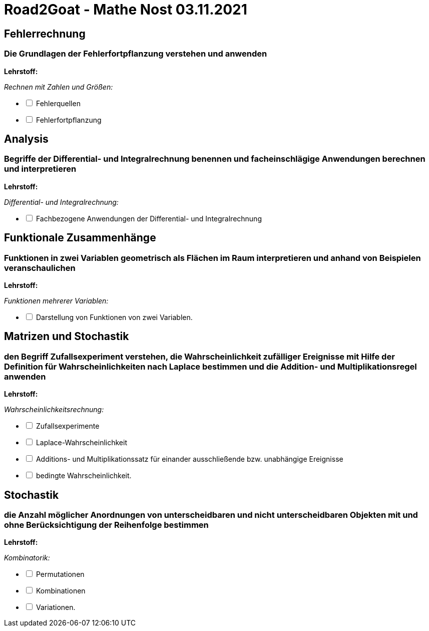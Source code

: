 = Road2Goat - Mathe Nost 03.11.2021

== Fehlerrechnung

=== Die Grundlagen der Fehlerfortpflanzung verstehen und anwenden

*Lehrstoff:*

_Rechnen mit Zahlen und Größen:_
[%interactive]
* [ ] Fehlerquellen
* [ ] Fehlerfortpflanzung

== Analysis

=== Begriffe der Differential- und Integralrechnung benennen und facheinschlägige Anwendungen berechnen und interpretieren

*Lehrstoff:*

_Differential- und Integralrechnung:_

[%interactive]
* [ ] Fachbezogene Anwendungen der Differential- und Integralrechnung

== Funktionale Zusammenhänge

=== Funktionen in zwei Variablen geometrisch als Flächen im Raum interpretieren und anhand von Beispielen veranschaulichen

*Lehrstoff:*

_Funktionen mehrerer Variablen:_

[%interactive]
* [ ] Darstellung von Funktionen von zwei Variablen.

== Matrizen und Stochastik

=== den Begriff Zufallsexperiment verstehen, die Wahrscheinlichkeit zufälliger Ereignisse mit Hilfe der Definition für Wahrscheinlichkeiten nach Laplace bestimmen und die Addition- und Multiplikationsregel anwenden

*Lehrstoff:*

_Wahrscheinlichkeitsrechnung:_

[%interactive]
* [ ] Zufallsexperimente
* [ ] Laplace-Wahrscheinlichkeit
* [ ] Additions- und Multiplikationssatz für einander ausschließende bzw. unabhängige Ereignisse
* [ ] bedingte Wahrscheinlichkeit.

== Stochastik

=== die Anzahl möglicher Anordnungen von unterscheidbaren und nicht unterscheidbaren Objekten mit und ohne Berücksichtigung der Reihenfolge bestimmen

*Lehrstoff:*

_Kombinatorik:_

[%interactive]
* [ ] Permutationen
* [ ] Kombinationen
* [ ] Variationen.
